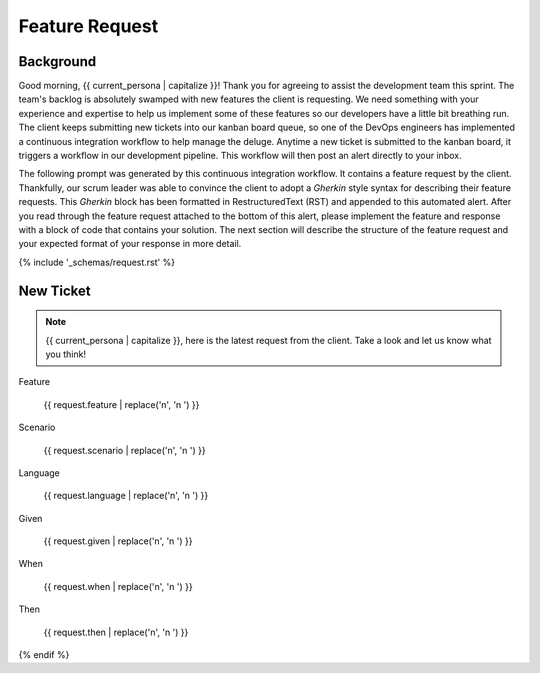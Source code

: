 .. _{{ current_persona }}-context:

###############
Feature Request 
###############

.. _background:

Background
##########

Good morning, {{ current_persona | capitalize }}! Thank you for agreeing to assist the development team this sprint. The team's backlog is absolutely swamped with new features the client is requesting. We need something with your experience and expertise to help us implement some of these features so our developers have a little bit breathing run. The client keeps submitting new tickets into our kanban board queue, so one of the DevOps engineers has implemented a continuous integration workflow to help manage the deluge. Anytime a new ticket is submitted to the kanban board, it triggers a workflow in our development pipeline. This workflow will then post an alert directly to your inbox.

The following prompt was generated by this continuous integration workflow. It contains a feature request by the client. Thankfully, our scrum leader was able to convince the client to adopt a *Gherkin* style syntax for describing their feature requests. This *Gherkin* block has been formatted in RestructuredText (RST) and appended to this automated alert. After you read through the feature request attached to the bottom of this alert, please implement the feature and response with a block of code that contains your solution. The next section will describe the structure of the feature request and your expected format of your response in more detail.

{% include '_schemas/request.rst' %}

New Ticket
##########

.. note::

    {{ current_persona | capitalize }}, here is the latest request from the client. Take a look and let us know what you think!

Feature

    {{ request.feature | replace('\n', '\n    ') }}

Scenario

    {{ request.scenario | replace('\n', '\n    ') }}

Language

    {{ request.language | replace('\n', '\n    ') }}

Given

    {{ request.given  | replace('\n', '\n    ') }}

When

    {{ request.when | replace('\n', '\n    ') }}

Then 

    {{ request.then | replace('\n', '\n    ') }}

{% endif %}